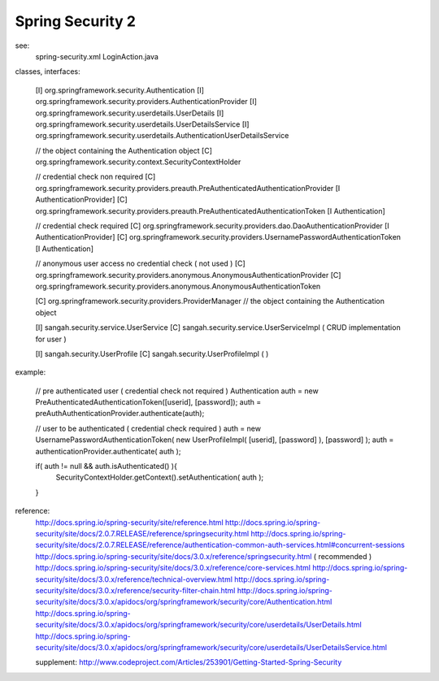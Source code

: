 .. _spring-security-2:

=================
Spring Security 2
=================




see: 
    spring-security.xml
    LoginAction.java
    
classes, interfaces:
     
     [I] org.springframework.security.Authentication
     [I] org.springframework.security.providers.AuthenticationProvider
     [I] org.springframework.security.userdetails.UserDetails
     [I] org.springframework.security.userdetails.UserDetailsService
     [I] org.springframework.security.userdetails.AuthenticationUserDetailsService
     
     // the object containing the Authentication object
     [C] org.springframework.security.context.SecurityContextHolder
     
     // credential check non required
     [C] org.springframework.security.providers.preauth.PreAuthenticatedAuthenticationProvider [I AuthenticationProvider]
     [C] org.springframework.security.providers.preauth.PreAuthenticatedAuthenticationToken [I Authentication]
     
     // credential check required
     [C] org.springframework.security.providers.dao.DaoAuthenticationProvider [I AuthenticationProvider]
     [C] org.springframework.security.providers.UsernamePasswordAuthenticationToken [I Authentication]
     
     // anonymous user access no credential check ( not used )
     [C] org.springframework.security.providers.anonymous.AnonymousAuthenticationProvider
     [C] org.springframework.security.providers.anonymous.AnonymousAuthenticationToken
     
     [C] org.springframework.security.providers.ProviderManager // the object containing the Authentication object
     
     [I] sangah.security.service.UserService
     [C] sangah.security.service.UserServiceImpl ( CRUD implementation for user )
     
     [I] sangah.security.UserProfile
     [C] sangah.security.UserProfileImpl (  )
     
     
example:
    
    // pre authenticated user ( credential check not required )
    Authentication auth = new PreAuthenticatedAuthenticationToken([userid], [password]);
    auth = preAuthAuthenticationProvider.authenticate(auth);
    
    // user to be authenticated ( credential check required )
    auth = new UsernamePasswordAuthenticationToken( new UserProfileImpl( [userid], [password] ), [password] );
    auth = authenticationProvider.authenticate( auth );
    
    if( auth != null && auth.isAuthenticated() ){
        SecurityContextHolder.getContext().setAuthentication( auth );
    }
    
reference:
    http://docs.spring.io/spring-security/site/reference.html
    http://docs.spring.io/spring-security/site/docs/2.0.7.RELEASE/reference/springsecurity.html
    http://docs.spring.io/spring-security/site/docs/2.0.7.RELEASE/reference/authentication-common-auth-services.html#concurrent-sessions
    http://docs.spring.io/spring-security/site/docs/3.0.x/reference/springsecurity.html ( recommended )
    http://docs.spring.io/spring-security/site/docs/3.0.x/reference/core-services.html
    http://docs.spring.io/spring-security/site/docs/3.0.x/reference/technical-overview.html
    http://docs.spring.io/spring-security/site/docs/3.0.x/reference/security-filter-chain.html
    http://docs.spring.io/spring-security/site/docs/3.0.x/apidocs/org/springframework/security/core/Authentication.html
    http://docs.spring.io/spring-security/site/docs/3.0.x/apidocs/org/springframework/security/core/userdetails/UserDetails.html
    http://docs.spring.io/spring-security/site/docs/3.0.x/apidocs/org/springframework/security/core/userdetails/UserDetailsService.html
    
    supplement: http://www.codeproject.com/Articles/253901/Getting-Started-Spring-Security
    

